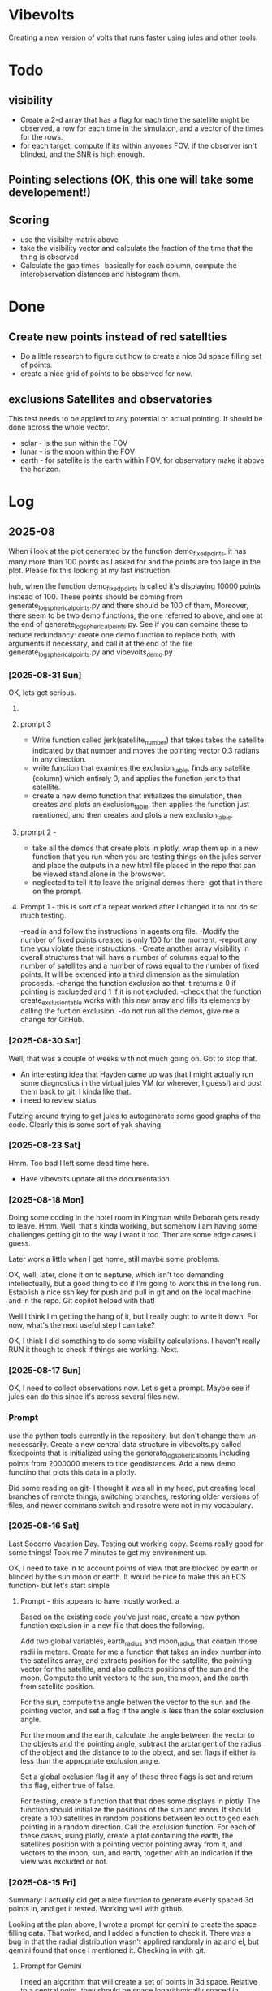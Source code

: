 
* Vibevolts

Creating a new version of volts that runs faster using jules and other tools.



* Todo

** visibility
- Create a 2-d array that has a flag for each time the satellite
  might be observed, a row for each time in the simulaton,
  and a  vector of the times for the rows.
- for each target, compute if its within anyones FOV, if the
  observer isn't blinded, and the SNR is high enough.

** Pointing selections (OK, this one will take some developement!)

** Scoring
- use the visibilty matrix above
- take the visibility vector and calculate the fraction
  of the time that the thing is observed
- Calculate the gap times- basically for each column,
  compute the interobservation distances and histogram
  them.
  

* Done
** Create new points instead of red satellties
- Do a little research to figure out how to create a nice 3d
  space filling set of points.
- create a nice grid of points to be observed for now. 

** exclusions Satellites and observatories
This test needs to be applied to any potential or actual pointing.
It should be done across the whole vector.
- solar - is the sun within the FOV
- lunar - is the moon within the FOV
- earth - for satellite is the earth within FOV, for observatory
  make it above the horizon.


* Log


** 2025-08


When i look at the plot generated by the function demo_fixedpoints, it has many
more than 100 points as I asked for and the points are too large in the plot.
Please fix this looking at my last instruction.

huh, when the function demo_fixedpoints is called it's displaying 10000 points instead of 100.
These points should be coming from generate_log_spherical_points.py and there
should be 100 of them, Moreover, there seem to be two demo functions, the one referred
to above, and one at the end of generate_log_spherical_points.py.
See if you can combine these to reduce redundancy: create one demo function to
replace both, with arguments if necessary, and call it at the end of the file
generate_log_spherical_points.py and vibevolts_demo.py

 
*** [2025-08-31 Sun]
OK, lets get serious.



**** 


**** prompt 3
- Write function called jerk(satellite_number) that takes takes the satellite
  indicated by that number and moves the pointing vector 0.3 radians in
  any direction.
- write  function that examines the exclusion_table, finds any satellite
  (column) which entirely 0, and applies the function jerk to that satellite.
- create a new demo function that initializes the simulation,
  then creates and plots an exclusion_table, then applies the function
  just mentioned, and then creates and plots a new exclusion_table. 


**** prompt 2 - 
- take all the demos that create plots in plotly, wrap them up in a new
  function that you run when you are testing things on the jules server
  and place the outputs in a new html file placed in the repo that
  can be viewed stand alone in the browswer.
- neglected to tell it to leave the original demos there- got that in there
  on the prompt.

**** Prompt 1 - this is sort of a repeat  worked after I changed it to not do so much testing.
-read in and follow the instructions in agents.org file.
-Modify the number of fixed points created is only 100 for the moment.
-report any time you violate these instructions.
-Create another array visibility in overall structures that will have a number of columns equal to the number of satellites and a number of rows equal to the number of fixed points. It will be extended into a third dimension as the simulation proceeds.
-change the function exclusion so that it returns a 0 if pointing is exclueded and 1 if it is not excluded.
-check that the function create_exclusion_table works with this new array and fills its elements by calling the fuction exclusion.
-do not run all the demos, give me a change for GitHub.


*** [2025-08-30 Sat]
Well, that was a couple of weeks with not much going on.  Got to stop that.

- An interesting idea that Hayden came up was that I might actually run some diagnostics
  in the virtual jules VM (or wherever, I guess!) and post them back to git.  I kinda like that.
- i need to review status

Futzing around trying to get jules to autogenerate some good graphs of the code.
Clearly this is some sort of yak shaving

*** [2025-08-23 Sat]
Hmm.  Too bad I left some dead time here.

- Have vibevolts update all the documentation.

*** [2025-08-18 Mon]
Doing some coding in the hotel room in Kingman while Deborah gets ready to leave.
Hmm.
Well, that's kinda working, but somehow I am having some challenges getting git
to the way I want it too. Ther are some edge cases i guess.

Later work a little when I get home, still maybe some problems.

OK, well, later, clone it on to neptune, which isn't too demanding intellectually,
but a good thing to do if I'm going to work this in the long run.
Establish a nice ssh key for push and pull in git and on the local machine
and in the repo.  Git copilot helped with that!

Well I think I'm getting the hang of it, but I really ought to write it down.
For now, what's the next useful step I can take?

OK, I think I did something to do some visibility calculations. I haven't really
RUN it though to check if things are working. Next.

*** [2025-08-17 Sun]

OK, I need to collect observations now.  Let's get a prompt.  Maybe see if jules
can do this since it's across several files now.

*** Prompt
use the python tools currently in the repository, but don't change them
un-necessarily.
Create a new central data structure in vibevolts.py
called fixedpoints that is
initialized using the generate_log_spherical_points including
points from 2000000 meters to tice geodistances.  Add
a new demo functino that plots this data in a plotly.

Did some reading on git- I thought it was all in my head, put creating
local branches of remote things, switching branches, restoring older
versions of files, and newer commans switch and resotre were not
in my vocabulary.

*** [2025-08-16 Sat]
Last Socorro Vacation Day. Testing out working copy. Seems really good
for some things! Took me 7 minutes to get my environment up.

OK, I need to take in to account points of view that are blocked by
earth or blinded by the sun moon or earth.  It would be nice
to make this an ECS function- but let's start simple

**** Prompt - this appears to have mostly worked. a

Based on the existing code you've just read, create a new
python function exclusion  in a new file that does the following.

Add two global variables, earth_radius and moon_radius that contain
those radii in meters.
Create for me a function that takes an index number into the satellites
array, and extracts position for the satellite, the pointing
vector for the satellite, and also collects positions of the sun
and the moon.
Compute the unit vectors to the sun, the moon, and the earth from
satellite position.

For the sun, compute the angle betwen the vector to the sun and
the pointing vector, and set a flag if the angle is less than
the solar exclusion angle.

For the moon and the earth, calculate the angle between the
vector to the objects and the pointing angle, subtract
the arctangent of the  radius of the object and the distance to
to the object, and set flags if either is less than the
appropriate exclusion angle.

Set a global exclusion flag if any of these three flags is
set and return this flag, either true of false.


For testing, create a function that that does some displays in
plotly.  The function should initialize the positions of the
sun and moon.  It should create a 100 satellites in random
positions between leo out to geo each pointing in a random
direction. Call the exclusion function.  For each of these
cases, using plotly, create a plot containing the earth,
the satellites position with a pointing vector pointing away
from it, and vectors to the moon, sun, and earth, together with
an indication if the view was excluded or not.


*** [2025-08-15 Fri]

Summary:  I actually did get a nice function to generate evenly
spaced 3d points in, and get it tested.  Working well with github.


Looking at the plan above, I wrote a prompt for gemini to create
the space filling data.
That worked, and I added a function to check it.  There
was a bug in that the radial distribution wasn't applired randomly
in az and el, but gemini found that once I mentioned it.
Checking in with git.

**** Prompt for Gemini
I need an algorithm that will create a set of points in 3d space.
Relative to a central point, they should be space logarithmically
spaced in distance from the central point, but equally spaced in
angle in any range of distances. Subject to these constraints the
points should lie between an inner and an outer radius. Find this
algorithm, and if possible give me code to execute it.

take the function we just generated and add a new function that creates
4 plots: first, a 3d plot using plotly that displays the points
(assuming we are in a Jupyter notebook), a plot that histograms the
radii of the points, and plots that display the angular distributions
of the points in terms of latitude and longitude. Display the function
so I can copy it.

*** [2025-08-14 Thu]
Ok, lots of today has so far just been figuring out git and github and
emacs and remembering those commands.  I think I just need to download
a nice git single page to put in my desk references.

I don't know how this is going to work: but I'm going to try it out!
OK, I'm seeing that I can actually do some editing on this in github 
itslef.  It's OK I guess.  

It's rather interesting to be moving these things around between github
and other locations so quickly, and being able to edit thigns everywhere.

OK, the next action I need to do is to actually get radiometry working,
and stuff like that. 

**** Prompt1
Create a function called solarexclusion.
Create an exclusion numpy vector. the same length as the number of
satellites.
Create a function which operates on all the satellites in
the list of satellites in a vectorized manner.
create a vector from the satellite to the sun and the vector
representing the satellite pointing.  If the angle between these
two is less than the solar exclusion angle for the satellite,
place a 1 in the exclusion list, othewise leave it as 0.
Return this vector as well as a vector of the angle from
the function.

Create a test function that prints these two vectors out.




